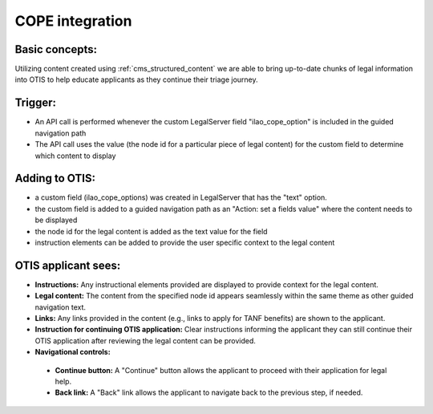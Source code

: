 ====================
COPE integration
====================

Basic concepts:
================
Utilizing content created using :ref:`cms_structured_content` we are able to bring up-to-date chunks of legal information into OTIS to help educate applicants as they continue their triage journey.

Trigger:
=========
* An API call is performed whenever the custom LegalServer field "ilao_cope_option" is included in the guided navigation path
* The API call uses the value (the node id for a particular piece of legal content) for the custom field to determine which content to display

Adding to OTIS:
====================
* a custom field (ilao_cope_options) was created in LegalServer that has the "text" option. 
* the custom field is added to a guided navigation path as an "Action: set a fields value" where the content needs to be displayed 
* the node id for the legal content is added as the text value for the field
* instruction elements can be added to provide the user specific context to the legal content

OTIS applicant sees:
=====================
* **Instructions:** Any instructional elements provided are displayed to provide context for the legal content.
* **Legal content:** The content from the specified node id appears seamlessly within the same theme as other guided navigation text.
* **Links:** Any links provided in the content (e.g., links to apply for TANF benefits) are shown to the applicant.
* **Instruction for continuing OTIS application:** Clear instructions informing the applicant they can still continue their OTIS application after reviewing the legal content can be provided.
* **Navigational controls:**
 * **Continue button:** A "Continue" button allows the applicant to proceed with their application for legal help.
 * **Back link:** A "Back" link allows the applicant to navigate back to the previous step, if needed.
